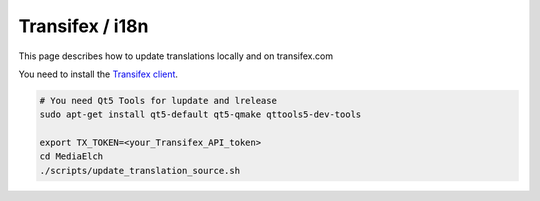 ================
Transifex / i18n
================

This page describes how to update translations locally and on transifex.com

You need to install the `Transifex client <https://docs.transifex.com/client/installing-the-client>`_.

.. code-block:: sh

    # You need Qt5 Tools for lupdate and lrelease
    sudo apt-get install qt5-default qt5-qmake qttools5-dev-tools

    export TX_TOKEN=<your_Transifex_API_token>
    cd MediaElch
    ./scripts/update_translation_source.sh
